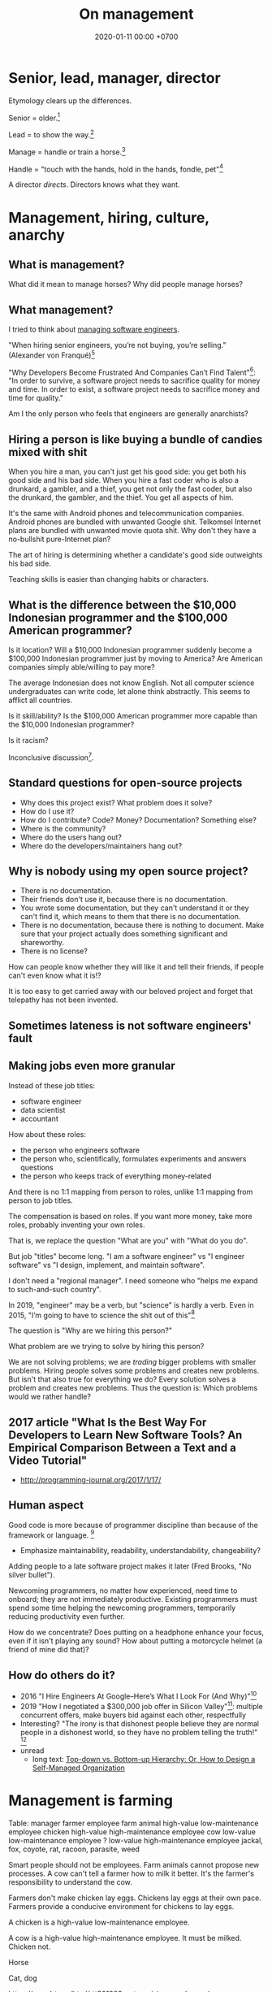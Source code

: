 #+TITLE: On management
#+DATE: 2020-01-11 00:00 +0700
* Senior, lead, manager, director
Etymology clears up the differences.

Senior = older.[fn::https://www.etymonline.com/word/senior]

Lead = to show the way.[fn::https://www.etymonline.com/word/lead#etymonline_v_6615]

Manage = handle or train a horse.[fn::https://www.etymonline.com/search?q=manage]

Handle = "touch with the hands, hold in the hands, fondle, pet"[fn::https://www.etymonline.com/word/handle]

A director /directs/.
Directors knows what they want.
* Management, hiring, culture, anarchy
** What is management?
What did it mean to manage horses?
Why did people manage horses?
** What management?
I tried to think about [[file:engman.html][managing software engineers]].

"When hiring senior engineers, you’re not buying, you’re selling." (Alexander von Franqué)[fn::https://hiringengineersbook.com/post/trouble-hiring/]

"Why Developers Become Frustrated And Companies Can’t Find Talent"[fn::https://codeburst.io/why-developers-become-frustrated-and-companies-cant-find-talent-c4114d8b72ac]:
"In order to survive, a software project needs to sacrifice quality for money and time.
In order to exist, a software project needs to sacrifice money and time for quality."

Am I the only person who feels that engineers are generally anarchists?
** Hiring a person is like buying a bundle of candies mixed with shit
When you hire a man, you can't just get his good side: you get both his good side and his bad side.
When you hire a fast coder who is also a drunkard, a gambler, and a thief,
you get not only the fast coder, but also the drunkard, the gambler, and the thief.
You get all aspects of him.

It's the same with Android phones and telecommunication companies.
Android phones are bundled with unwanted Google shit.
Telkomsel Internet plans are bundled with unwanted movie quota shit.
Why don't they have a no-bullshit pure-Internet plan?

The art of hiring is determining whether a candidate's good side outweights his bad side.

Teaching skills is easier than changing habits or characters.
** What is the difference between the $10,000 Indonesian programmer and the $100,000 American programmer?
Is it location?
Will a $10,000 Indonesian programmer suddenly become a $100,000 Indonesian programmer just by moving to America?
Are American companies simply able/willing to pay more?

The average Indonesian does not know English.
Not all computer science undergraduates can write code, let alone think abstractly.
This seems to afflict all countries.

Is it skill/ability?
Is the $100,000 American programmer more capable than the $10,000 Indonesian programmer?

Is it racism?

Inconclusive discussion[fn::https://marginalrevolution.com/marginalrevolution/2012/01/why-are-some-programmers-paid-more-than-others.html].
** Standard questions for open-source projects
- Why does this project exist?
  What problem does it solve?
- How do I use it?
- How do I contribute? Code? Money? Documentation? Something else?
- Where is the community?
- Where do the users hang out?
- Where do the developers/maintainers hang out?
** Why is nobody using my open source project?
- There is no documentation.
- Their friends don't use it, because there is no documentation.
- You wrote some documentation, but they can't understand it or they can't find it, which means to them that there is no documentation.
- There is no documentation, because there is nothing to document.
  Make sure that your project actually does something significant and shareworthy.
- There is no license?

How can people know whether they will like it and tell their friends, if people can't even know what it is!?

It is too easy to get carried away with our beloved project and forget that telepathy has not been invented.
** Sometimes lateness is not software engineers' fault
\cite{demarco2011all}
** Making jobs even more granular
Instead of these job titles:
- software engineer
- data scientist
- accountant

How about these roles:
- the person who engineers software
- the person who, scientifically, formulates experiments and answers questions
- the person who keeps track of everything money-related

And there is no 1:1 mapping from person to roles, unlike 1:1 mapping from person to job titles.

The compensation is based on roles.
If you want more money, take more roles, probably inventing your own roles.

That is, we replace the question "What are you" with "What do you do".

But job "titles" become long.
"I am a software engineer" vs "I engineer software" vs "I design, implement, and maintain software".

I don't need a "regional manager".
I need someone who "helps me expand to such-and-such country".

In 2019, "engineer" may be a verb, but "science" is hardly a verb.
Even in 2015, "I’m going to have to science the shit out of this"[fn::https://stronglang.wordpress.com/2015/09/16/im-going-to-have-to-science-the-shit-out-of-this/]

The question is "Why are we hiring this person?"

What problem are we trying to solve by hiring this person?

We are not solving problems; we are /trading/ bigger problems with smaller problems.
Hiring people solves some problems and creates new problems.
But isn't that also true for everything we do?
Every solution solves a problem and creates new problems.
Thus the question is: Which problems would we rather handle?
** 2017 article "What Is the Best Way For Developers to Learn New Software Tools? An Empirical Comparison Between a Text and a Video Tutorial"
- http://programming-journal.org/2017/1/17/
** Human aspect
Good code is more because of programmer discipline than because of the framework or language.
 [fn::https://blog.codinghorror.com/discipline-makes-strong-developers/]
- Emphasize maintainability, readability, understandability, changeability?

Adding people to a late software project makes it later (Fred Brooks, "No silver bullet").

Newcoming programmers, no matter how experienced, need time to onboard; they are not immediately productive.
Existing programmers must spend some time helping the newcoming programmers, temporarily reducing productivity even further.

How do we concentrate?
Does putting on a headphone enhance your focus, even if it isn't playing any sound?
How about putting a motorcycle helmet (a friend of mine did that)?
** How do others do it?
- 2016 "I Hire Engineers At Google–Here’s What I Look For (And Why)"[fn::https://www.fastcompany.com/3062713/i-hire-engineers-at-google-heres-what-i-look-for-and-why]
- 2019 "How I negotiated a $300,000 job offer in Silicon Valley"[fn::https://blog.usejournal.com/how-i-negotiated-a-software-engineer-offer-in-silicon-valley-f11590f5c656]:
  multiple concurrent offers, make buyers bid against each other, respectfully
- Interesting?
  "The irony is that dishonest people believe they are normal people in a dishonest world, so they have no problem telling the truth!"
  [fn::https://medium.freecodecamp.org/hiring-right-an-engineers-perspective-on-tech-recruiting-7ee187ded22d]
- unread
  - long text: [[http://organizationalphysics.com/2016/10/13/top-down-vs-bottom-up-hierarchy-or-how-to-build-a-self-managed-organization/][Top-down vs. Bottom-up Hierarchy: Or, How to Design a Self-Managed Organization]]
* Management is farming
Table:
manager farmer
employee farm animal
high-value low-maintenance employee chicken
high-value high-maintenance employee cow
low-value low-maintenance employee ?
low-value high-maintenance employee jackal, fox, coyote, rat, racoon, parasite, weed

Smart people should not be employees.
Farm animals cannot propose new processes.
A cow can't tell a farmer how to milk it better.
It's the farmer's responsibility to understand the cow.

Farmers don't make chicken lay eggs.
Chickens lay eggs at their own pace.
Farmers provide a conducive environment for chickens to lay eggs.

A chicken is a high-value low-maintenance employee.

A cow is a high-value high-maintenance employee.
It must be milked.
Chicken not.

Horse

Cat, dog

https://rz.mdrt.org/html/rtt201803-categorizing-employees/

Employee categorization by mission-criticality
https://www.shrm.org/resourcesandtools/hr-topics/risk-management/pages/employeecategorization.aspx

How a leader categorizes their new employees
https://www.tlnt.com/how-new-leaders-categorize-their-new-employees/


What?
https://www.inc.com/geoffrey-james/its-official-open-plan-offices-are-now-dumbest-management-fad-of-all-time.html
* Social pitfalls?
- https://en.wikipedia.org/wiki/Sayre%27s_law
- https://en.wikipedia.org/wiki/Law_of_triviality
* Plan
Merge [[file:engman.html]].

Skills table a.k.a. competency matrix https://www.analyticsinhr.com/blog/create-skills-matrix-competency-matrix/
